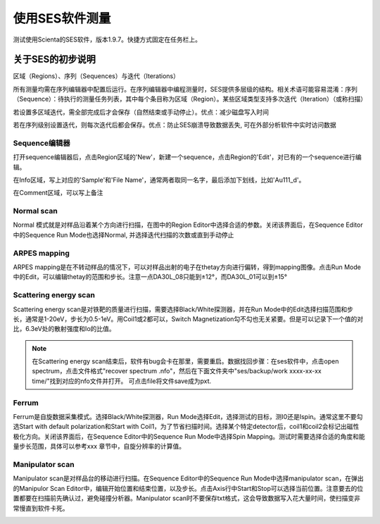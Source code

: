 使用SES软件测量
====================
测试使用Scienta的SES软件，版本1.9.7。快捷方式固定在任务栏上。

关于SES的初步说明
^^^^^^^^^^^^^^^^^^^^^^^^^^^^^^^^^^^^
区域（Regions）、序列（Sequences）与迭代（Iterations）

所有测量均需在序列编辑器中配置后运行。在序列编辑器中编程测量时，SES提供多层级的结构。相关术语可能容易混淆：序列（Sequence）：待执行的测量任务列表，其中每个条目称为区域（Region）。某些区域类型支持多次迭代（Iteration）（或称扫描）

若设置多区域迭代，需全部完成后才会保存（自然结束或手动停止）。优点：减少磁盘写入时间

若在序列级别设置迭代，则每次迭代后都会保存。优点：防止SES崩溃导致数据丢失, 可在外部分析软件中实时访问数据


Sequence编辑器
----------------------
打开sequence编辑器后，点击Region区域的'New'，新建一个sequence，点击Region的'Edit'，对已有的一个sequence进行编辑。

在Info区域，写上对应的'Sample'和'File Name'，通常两者取同一名字，最后添加下划线，比如'Au111_d'。

在Comment区域，可以写上备注

.. image:: /_static/ARPES_ses_sequence.png
   :alt: sequence editor
   :width: 600px
   :align: center



Normal scan
------------------------------
Normal 模式就是对样品沿着某个方向进行扫描，在图中的Region Editor中选择合适的参数。关闭该界面后，在Sequence Editor中的Sequence Run Mode也选择Normal, 并选择迭代扫描的次数或直到手动停止

.. image:: /_static/ARPES_ses_normal.png
   :alt: ses normal scan
   :width: 300px
   :align: center

ARPES mapping
-----------------
ARPES mapping是在不转动样品的情况下，可以对样品出射的电子在thetay方向进行偏转，得到mapping图像。点击Run Mode中的Edit，可以编辑thetay的范围和步长。注意一点DA30L_08只能到±12°，而DA30L_01可以到±15°

.. image:: /_static/ARPES_ses_DAmap.png
   :alt: arpes mapping
   :width: 500px
   :align: center


Scattering energy scan
----------------------------
Scattering energy scan是对铁靶的质量进行扫描，需要选择Black/White探测器，并在Run Mode中的Edit选择扫描范围和步长，通常是1-20eV，步长为0.5-1eV。用Coil1或2都可以，Switch Magnetization勾不勾也无关紧要。但是可以记录下一个值的对比，6.3eV处的散射强度和Io的比值。

.. image:: /_static/ARPES_ses_scattering_energy.png
   :alt: scattering energy scan
   :width: 500px
   :align: center

.. Note::
    在Scattering energy scan结束后，软件有bug会卡在那里，需要重启。数据找回步骤：在ses软件中，点击open spectrum，点击文件格式"recover spectrum .nfo"，然后在下面文件夹中"ses/backup/work xxxx-xx-xx time/"找到对应的nfo文件并打开。 可点击file将文件save成为pxt.

Ferrum
-----------------------
Ferrum是自旋数据采集模式。选择Black/White探测器，Run Mode选择Edit，选择测试的目标，测I0还是Ispin。通常这里不要勾选Start with default polarization和Start with Coil1，为了节省扫描时间。选择某个特定detector后，coil1和coil2会标记出磁性极化方向。关闭该界面后，在Sequence Editor中的Sequence Run Mode中选择Spin Mapping。测试时需要选择合适的角度和能量步长范围，具体可以参考xxx 章节中，自旋分辨率的计算值。

.. image:: /_static/ARPES_ses_Ferrum.png
   :alt: Ferrum scan
   :width: 600px
   :align: center

Manipulator scan
-----------------------
Manipulator scan是对样品台的移动进行扫描。在Sequence Editor中的Sequence Run Mode中选择manipulator scan，在弹出的Manipulor Scan Editor中，编辑开始位置和结束位置，以及步长。点击Axis行中Start和Stop可以选择当前位置。注意要去的位置都要在扫描前先确认过，避免碰撞分析器。Manipulator scan时不要保存txt格式，这会导致数据写入花大量时间，使扫描变非常慢直到软件卡死。

.. image:: /_static/ARPES_ses_manipulator.png
   :alt: manipulator
   :width: 600px
   :align: center
